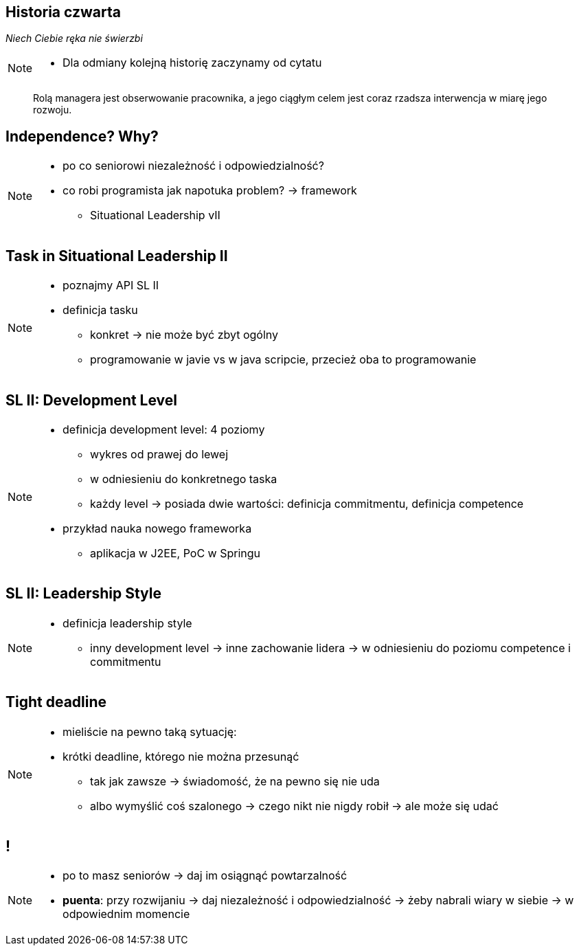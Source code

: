 == Historia czwarta

_Niech Ciebie ręka nie świerzbi_

[NOTE.speaker]
--
* Dla odmiany kolejną historię zaczynamy od cytatu
--


[quote]
____
Rolą managera  jest obserwowanie pracownika, a jego ciągłym celem jest coraz rzadsza interwencja w miarę jego rozwoju.
____

[data-background-image=http://www.indiewire.com/wp-content/uploads/2015/05/independence-day-image.jpg, data-background-size=contain, data-background-repeat=no-repeat]
== Independence? Why?

[NOTE.speaker]
--
* po co seniorowi niezależność i odpowiedzialność?
* co robi programista jak napotuka problem? -> framework
** Situational Leadership vII
--


[data-background-image=http://meetingking.com/wp-content/images/meetingking_tasks.png, data-background-size=contain, data-background-repeat=no-repeat]
== Task in Situational Leadership II

[NOTE.speaker]
--
* poznajmy API SL II
* definicja tasku
** konkret -> nie może być zbyt ogólny
** programowanie w javie vs w java scripcie, przecież oba to programowanie
--


[%notitle, data-background-image=http://images.slideplayer.com/32/10086009/slides/slide_4.jpg, data-background-size=contain, data-background-repeat=no-repeat]
== SL II: Development Level

[NOTE.speaker]
--
* definicja development level: 4 poziomy
** wykres od prawej do lewej
** w odniesieniu do konkretnego taska
** każdy level -> posiada dwie wartości: definicja commitmentu, definicja competence
* przykład nauka nowego frameworka
** aplikacja w J2EE, PoC w Springu
--

[%notitle, data-background-image=http://learningpointinc.com/wp-content/uploads/2015/01/situational-leadership-model.jpg, data-background-size=contain, data-background-repeat=no-repeat]
== SL II: Leadership Style

[NOTE.speaker]
--
* definicja leadership style
** inny development level -> inne zachowanie lidera -> w odniesieniu do poziomu competence i commitmentu
--

[data-background-image=http://static1.1.sqspcdn.com/static/f/1139029/22875950/1370823643420/shutterstock_115779916.jpg, data-background-size=cover]
== Tight deadline

[NOTE.speaker]
--
* mieliście na pewno taką sytuację:
* krótki deadline, którego nie można przesunąć
** tak jak zawsze -> świadomość, że na pewno się nie uda
** albo wymyślić coś szalonego -> czego nikt nie nigdy robił -> ale może się udać
--

[data-background-image=images/7032561-watering-can-water-flowers-summer.jpg, data-background-size=cover]
== !

[NOTE.speaker]
--
* po to masz seniorów -> daj im osiągnąć powtarzalność
* *puenta*: przy rozwijaniu -> daj niezależność i odpowiedzialność -> żeby nabrali wiary w siebie -> w odpowiednim momencie
--


////
[%notitle, data-background-image=http://i.giphy.com/ySdF0VEsk0xtS.gif, data-background-size=cover]
== Tight deadline

[data-background-image=http://i.giphy.com/118fWxeAceZMME.gif, data-background-size=cover, data-background="#eee"]
== Selection
////
